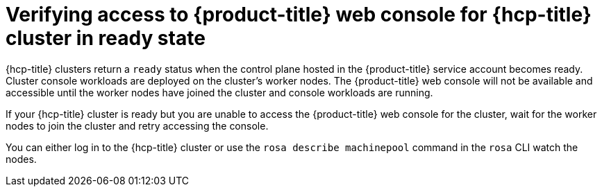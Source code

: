 // Module included in the following assemblies:
//
// * support/rosa-troubleshooting-installations-hcp .adoc
:_mod-docs-content-type: PROCEDURE
[id="rosa-hcp-ready-no-console-access_{context}"]
= Verifying access to {product-title} web console for {hcp-title} cluster in ready state

{hcp-title} clusters return a `ready` status when the control plane hosted in the {product-title} service account becomes ready. Cluster console workloads are deployed on the cluster's worker nodes. The {product-title} web console will not be available and accessible until the worker nodes have joined the cluster and console workloads are running.

If your {hcp-title} cluster is ready but you are unable to access the {product-title} web console for the cluster, wait for the worker nodes to join the cluster and retry accessing the console.

You can either log in to the {hcp-title} cluster or use the `rosa describe machinepool` command in the `rosa` CLI watch the nodes.
